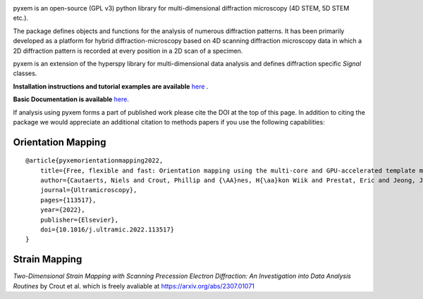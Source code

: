 |Actions|_ |Coveralls|_ |pypi_version|_ |downloads|_ |black|_ |doi|_

.. |Actions| image:: https://github.com/pyxem/pyxem/workflows/build/badge.svg
.. _Actions: https://github.com/pyxem/pyxem/actions

.. |Coveralls| image:: https://coveralls.io/repos/github/pyxem/pyxem/badge.svg?branch=main
.. _Coveralls: https://coveralls.io/github/pyxem/pyxem?branch=main

.. |pypi_version| image:: http://img.shields.io/pypi/v/pyxem.svg?style=flat
.. _pypi_version: https://pypi.python.org/pypi/pyxem

.. |doi| image:: https://zenodo.org/badge/DOI/10.5281/zenodo.2649351.svg
.. _doi: https://doi.org/10.5281/zenodo.2649351

.. |downloads| image:: https://anaconda.org/conda-forge/pyxem/badges/downloads.svg
.. _downloads: https://anaconda.org/conda-forge/pyxem

.. |black| image:: https://img.shields.io/badge/code%20style-black-000000.svg
.. _black: https://github.com/psf/black

pyxem is an open-source (GPL v3) python library for multi-dimensional diffraction microscopy  (4D STEM, 5D STEM etc.).

The package defines objects and functions for the analysis of numerous diffraction patterns. It has been primarily developed as a platform for hybrid diffraction-microscopy based on 4D scanning diffraction microscopy data in which a 2D diffraction pattern is recorded at every position in a 2D scan of a specimen.

pyxem is an extension of the hyperspy library for multi-dimensional data analysis and defines diffraction specific `Signal` classes.

**Installation instructions and tutorial examples are available** `here <https://github.com/pyxem/pyxem-demos>`__ .

**Basic Documentation is available** `here <https://pyxem.readthedocs.io/en/latest/>`__.

If analysis using pyxem forms a part of published work please cite the DOI at the top of this page. In addition to citing the package we would appreciate an additional citation to methods papers if you use the following capabilities:

Orientation Mapping
*******************

::

    @article{pyxemorientationmapping2022,
        title={Free, flexible and fast: Orientation mapping using the multi-core and GPU-accelerated template matching capabilities in the python-based open source 4D-STEM analysis toolbox Pyxem},
        author={Cautaerts, Niels and Crout, Phillip and {\AA}nes, H{\aa}kon Wiik and Prestat, Eric and Jeong, Jiwon and Dehm, Gerhard and Liebscher, Christian H},
        journal={Ultramicroscopy},
        pages={113517},
        year={2022},
        publisher={Elsevier},
        doi={10.1016/j.ultramic.2022.113517}
    }

Strain Mapping 
**************

*Two-Dimensional Strain Mapping with Scanning Precession Electron Diffraction: An Investigation into Data Analysis Routines* by Crout et al. 
which is freely avaliable at https://arxiv.org/abs/2307.01071
